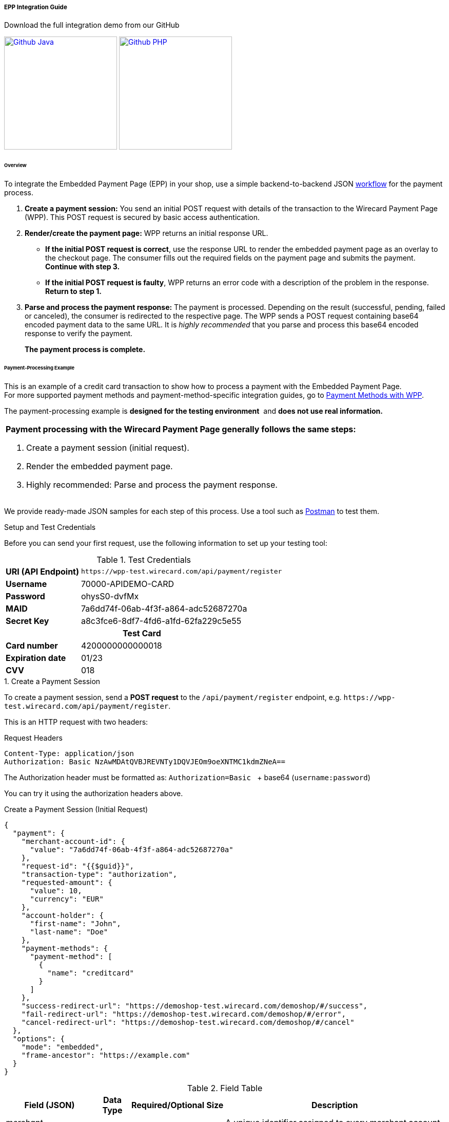 [#PaymentPageSolutions_WPP_EPP_Integration]
===== EPP Integration Guide

.Download the full integration demo from our GitHub
image:images/03-01-02-01-epp-integration-guide/Available_on_Github_JAVA.png[Github Java, link="https://github.com/wirecard/wpp-integration-demo-java", 220,180]
image:images/03-01-02-01-epp-integration-guide/Available_on_Github_PHP.png[Github PHP, link="https://github.com/wirecard/wpp-integration-demo-php", 220,180]

[#PaymentPageSolutions_WPP_EPP_Integration_Overview]
====== Overview

To integrate the Embedded Payment Page (EPP) in your shop, use a simple
backend-to-backend JSON
<<PPSolutions_WPP_Workflow, workflow>> for
the payment process.

. *Create a payment session:* You send an initial POST request with
details of the transaction to the Wirecard Payment Page (WPP). This POST
request is secured by basic access authentication.

. *Render/create the payment page:* WPP returns an initial response
URL.
+
====
* *If the initial POST request is correct*, use the response URL to
render the embedded payment page as an overlay to the checkout page. The
consumer fills out the required fields on the payment page and submits
the payment. *Continue with step 3.*

* *If the initial POST request is faulty*, WPP returns an error code
with a description of the problem in the response. *Return to step 1.*

//-
====
+
. *Parse and process the payment response:* The payment is processed.
Depending on the result (successful, pending, failed or canceled), the
consumer is redirected to the respective page. The WPP sends a POST
request containing base64 encoded payment data to the same URL. It is
_highly recommended_ that you parse and process this base64 encoded
response to verify the payment.
+
*The payment process is complete.*

//-

[#PaymentPageSolutions_WPP_EPP_Integration_Example]
====== Payment-Processing Example

This is an example of a credit card transaction to show how to process a
payment with the Embedded Payment Page. +
For more supported payment methods and payment-method-specific
integration guides, go to
<<WPP_PaymentMethods, Payment Methods with WPP>>.

The payment-processing example is *designed for the testing environment* 
and *does not use real information.*

|===
a|*Payment processing with the Wirecard Payment Page generally follows the same steps:*

. Create a payment session (initial request).
. Render the embedded payment page.
. Highly recommended: Parse and process the payment response.

//-
|===

We provide ready-made JSON samples for each step of this process. Use a
tool such as https://www.getpostman.com/postman[Postman] to test them.

[#PaymentPageSolutions_WPP_EPP_Integration_Example_Setup]
.Setup and Test Credentials

Before you can send your first request, use the following information to
set up your testing tool:

.Test Credentials
[%autowidth, cols="1s,2", stripes="none"]
|===
|URI (API Endpoint)
|``\https://wpp-test.wirecard.com/api/payment/register``
|Username
|70000-APIDEMO-CARD
|Password
|ohysS0-dvfMx
|MAID
|7a6dd74f-06ab-4f3f-a864-adc52687270a
|Secret Key
|a8c3fce6-8df7-4fd6-a1fd-62fa229c5e55
2+h|Test Card  
|Card number |4200000000000018
|Expiration date |01/23
|CVV |018
|===

[#PaymentPageSolutions_WPP_EPP_Integration_Example_Create]
.1. Create a Payment Session

To create a payment session, send a *POST request* to the
``/api/payment/register`` endpoint,
e.g. ``\https://wpp-test.wirecard.com/api/payment/register``.

This is an HTTP request with two headers:

.Request Headers
[source]
----
Content-Type: application/json
Authorization: Basic NzAwMDAtQVBJREVNTy1DQVJEOm9oeXNTMC1kdmZNeA==
----

The Authorization header must be formatted as:
``Authorization=Basic `` + base64 (``username:password``)

You can try it using the authorization headers above.

.Create a Payment Session (Initial Request)
[source,json]
----
{
  "payment": {
    "merchant-account-id": {
      "value": "7a6dd74f-06ab-4f3f-a864-adc52687270a"
    },
    "request-id": "{{$guid}}",
    "transaction-type": "authorization",
    "requested-amount": {
      "value": 10,
      "currency": "EUR"
    },
    "account-holder": {
      "first-name": "John",
      "last-name": "Doe"
    },
    "payment-methods": {
      "payment-method": [
        {
          "name": "creditcard"
        }
      ]
    },
    "success-redirect-url": "https://demoshop-test.wirecard.com/demoshop/#/success",
    "fail-redirect-url": "https://demoshop-test.wirecard.com/demoshop/#/error",
    "cancel-redirect-url": "https://demoshop-test.wirecard.com/demoshop/#/cancel"
  },
  "options": {
    "mode": "embedded",
    "frame-ancestor": "https://example.com"
  }
}
----

.Field Table
[%autowidth, cols="1e,2,3,4,5,6"]
|===
2+| Field (JSON) | Data Type | Required/Optional | Size | Description

|merchant-account-id e|value |String |Required |36 |A unique identifier assigned to every merchant account (by Wirecard).
2+| request-id                | String | Required | 64 | A unique identifier assigned to every request (by merchant). Used when
searching for or referencing it later. ``{{$guid}}`` serves as a
placeholder for a random ``request-id``.
Allowed characters: +
a - z +
0 - 9 +
-_
2+| transaction-type          | String | Required | 36 | The requested transaction type.
.2+| requested-amount e| value | Numeric | Required | 18 | The full amount that is requested/contested in a transaction. 2 decimal
places allowed. +
Use ``.`` (decimal point) as the separator.
| currency | String | Required | 3 | The currency of the requested/contested transaction amount. +
Format: 3-character abbreviation according to ISO 4217.
.2+|account holder e|first-name |String |Required |32 |The first name of the account holder.
|last-name |String |Required |32 |The last name of the account holder.
| payment-method      e| name     | String | Optional | 15 | The name of the payment method used. Set this value to ``creditcard``.
2+| success-redirect-url         | String | Optional | 256 | The URL to which the consumer is redirected after a successful payment,
e.g. ``\https://demoshop-test.wirecard.com/demoshop/#/success``
2+| fail-redirect-url            | String | Optional | 256 | The URL to which the consumer is redirected after a unsucessful payment,
e.g. ``\https://demoshop-test.wirecard.com/demoshop/#/error``
2+| cancel-redirect-url          | String | Optional | 256 | The URL to which the consumer is redirected after having canceled a payment,
e.g. ``\https://demoshop-test.wirecard.com/demoshop/#/cancel``
.2+|options e|mode |String |Required |8 |Indicates which mode of payment page is used for the payment. Currently supports ``seamless`` and ``embedded``.
|frame-ancestor e|String |Required |256 |The URL of the checkout page where the iframe is rendered.
|===

====
[WARNING]

To create a payment session with Credit Card using 3-D Secure 2 authentication, you need to include <<WPP_CC_3DS2Fields, 3-D Secure 2 fields in your initial request>>. +
Most of these fields are optional but we recommend the implementation of optional fields, 
as this creates a smoother user experience and ensures a higher level of security. +
Need more information on 3-D Secure 2? Head to our <<CreditCard_3DS2, general introduction to 3-D Secure 2>>.
====

[NOTE]
====
*Which Payment Methods Can I Choose?*

Leave out the ``payment-methods`` object from the request. WPP will show a
grid of all available payment methods (based on your merchant
configuration).

Alternatively, check out <<WPP_PaymentMethods, Payment Methods with WPP>>
for an overview of all supported payment methods.
====

.Download the full integration demo from our GitHub
image:images/03-01-02-01-epp-integration-guide/Available_on_Github_JAVA.png[Github Java, link="https://github.com/wirecard/wpp-integration-demo-java", 220,180]
image:images/03-01-02-01-epp-integration-guide/Available_on_Github_PHP.png[Github PHP, link="https://github.com/wirecard/wpp-integration-demo-php", 220,180]
 
[#PaymentPageSolutions_WPP_EPP_Integration_Example_Embed]
.2. Embed the Payment Page

The payment page is in this case an overlay window. It is created using
the ``payment-redirect-url``, contained in the response to the initial
authorization request.

.Response to Authorization Request
[source,json]
----
{
  "payment-redirect-url": "https://wpp.wirecard.com/?wPaymentToken=f0c0e5b3-23ad-4cb4-abca-ed80a0e770e7"
}
----

[#PaymentPageSolutions_WPP_EPP_Integration_Example_Embed_WPPEmbeddedPayUrl]
*Embedding the Payment Page in your Checkout Page Using ``WPP.embeddedPayUrl``*

You can use our predefined function to embed the payment page:

. Add the ``paymentPage.js`` library to your checkout page HTML
code.
+
[source,html]
----
<script src="https://wpp.wirecard.com/loader/paymentPage.js" type="text/javascript"></script>
----
+
Make sure to pass the ``payment-redirect-url`` value from the initial
response to the ``WPP.embeddedPayUrl`` function and call it to render the
payment page.      

. Submit the *initial payment request* on the backend.

. Call the ``WPP.embeddedPayUrl(payment-redirect-url)`` function
in your HTML code to render the new pop-up window.
+
[source,html]
----
<script type="text/javascript">WPP.embeddedPayUrl("https://wpp.wirecard.com/?wPaymentToken=f0c0e5b3-23ad-4cb4-abca-ed80a0e770e7")</script>
----

//-
[NOTE]
====
The consumer is redirected to the payment form. There they enter their
data and submit the form to confirm the payment. The response can
either:

- be successful (``transaction-state: success``)
- fail (``transaction-state: failed``)
- or the consumer canceled the payment before/after submission
(``transaction-state: failed``).

//-

The transaction result is displayed as the value
of ``transaction-state`` in the payment response. Canceled payments are
returned as ``"transaction-state" : "failed"``, but the status description
indicates it was canceled. More information (including the status code)
can also be found in the payment response in the ``statuses`` object.

In any case, a base64 encoded response containing payment information is
sent to the corresponding redirection URL
(``success-redirect-url``, ``cancel-redirect-url``, or ``fail-redirect-url``).

See 
<<PPSolutions_WPP_ConfigureRedirects, Configuring Redirects and IPNs for WPP>>
for more information on redirection targets
after payment.
====

[#PaymentPageSolutions_WPP_EPP_Integration_Example_Parse]
.Parse and Process the Payment Response (Highly Recommended)

*Where Can I Find the Payment Response?*

WPP sends the final response to the success/fail page where the consumer
is redirected to at the end of the payment session. *This final response
contains the payment data* in a base64 encoded JSON format. It is sent
with a POST request as form data ``response-base64``.

image::images/03-01-02-01-epp-integration-guide/EPP_Base64.png[Base64]

Before you are able to parse and process the payment response, you need
to decode it. 

*To test this:*

- Copy and paste the ``payment-redirect-url`` into your browser.
- Open your browser's console and complete the payment with the credit
card information provided above.
- In your browser's console, find the form data ``response-base64`` (see
screenshot).
- Copy and paste the response into a base64 decoder of your choice, e.g.
https://www.base64decode.org/[Base64 Decode].
- Decode the response to view the payment response details.

//-

You can find a decoded payment response example below.

.Parse and Process the Payment Response (Decoded Payment Response)
[source,json]
----
{
  "payment": {
    "transaction-type": "authorization",
    "transaction-id": "08649015-eb17-4c67-ab5f-d132af616e02",
    "completion-time-stamp": "2018-12-19T12:02:26",
    "card-token": {
      "token-id": "4242796444090018",
      "masked-account-number": "420000******0018"
    },
    "merchant-account-id": {
      "value": "7a6dd74f-06ab-4f3f-a864-adc52687270a"
    },
    "transaction-state": "success",
    "payment-methods": {
      "payment-method": [
        {
          "name": "creditcard"
        }
      ]
    },
    "cancel-redirect-url": "https://demoshop-test.wirecard.com/demoshop/#/cancel",
    "success-redirect-url": "https://demoshop-test.wirecard.com/demoshop/#/success",
    "fail-redirect-url": "https://demoshop-test.wirecard.com/demoshop/#/error",
    "api-id": "wpp"
  },
  "request-id": "28285dbd-ecd3-49bd-a7e5-0239affa2448",
  "requested-amount": {
    "currency": "EUR",
    "value": 10
  },
  "statuses": {
    "status": [
      {
        "description": "3d-acquirer:The resource was successfully created.",
        "severity": "information",
        "code": "201.0000"
      }
    ]
  },
  "authorization-code": "801433",
  "account-holder": {
    "first-name": "John",
    "last-name": "Doe"
  },
  "descriptor": "demo descriptor"
}
----

.Field Table
[%autowidth, cols="1e,2,3,4"]
|===
2+| Field (JSON) | Data Type | Description

2+| transaction-type | String |The requested transaction type.
2+| transaction-id | String |A unique identifier to every transaction (by Wirecard). Used when searching for or referencing to it later.
2+|completion-time-stamp |YYYY-MM-DD-Thh:mm:ss |The UTC/ISO time-stamp documents the time & date when the transaction was executed.
Format: YYYY-MM-DDThh:mm:ss (ISO).
.2+| card token e| token-id |String |A unique identifier assigned to every card token.
               | masked-account-number | String | This is the masked card account number of the consumer.
|merchant-account-id e| value | String | A unique identifier assigned to every merchant account (by Wirecard).
2+| transaction-state |String a|The current transaction state. Possible values:

- ``in-progress``
- ``success``
- ``failed``

//-
Typically, a transaction starts with state ``in-progress`` and finishes with state either ``success`` or ``failed``. This information is returned in the response only.
|payment-mode e|name |String |The name of the payment method used for the transaction.
2+|cancel-redirect-url |String |The URL to which the consumer is redirected after having canceled payment,
e.g. ``\https://demoshop-test.wirecard.com/demoshop/#/cancel``
2+|success-redirect-url |String |The URL to which the consumer is redirected after successful payment,
e.g. ``\https://demoshop-test.wirecard.com/demoshop/#/success``
2+|fail-redirect-url |String |The URL to which the consumer is redirected after unsuccessful payment,
e.g. ``\https://demoshop-test.wirecard.com/demoshop/#/error``
2+|api-id |String |Identifier of the currently used API.
2+|request-id |String |A unique identifier assigned to every request (by merchant). Used when searching for or referencing it later.
.2+| requested-amount e|currency |String |The currency of the requested/contested transaction amount.
                      e|value |Numeric |The full amount that is requested/contested in a transaction.
.3+|status e|description |String |The description of the transaction status message.
           e|severity |String a|The definition of the status message.
           Possible values:

           - ``information``
           - ``warning ``
           - ``error``

           e| code |String |Status code of the status message
2+| authorization-code |String |Output code for transaction type ``authorization``.
.2+|account-holder e|first-name |String |The first name of the account holder.
                   e|last-name |String |The last name of the account holder.
2+|descriptor |String |Describes the transaction.
|===

[NOTE]
====
For more information on redirect URLs, see <<PPSolutions_WPP_ConfigureRedirects, Configuring Redirects and IPNs for WPP>>. +
For response verification examples, see <<PPSolutions_WPP_WPPSecurity, WPP Security>>. +
For payment-method-specific requests, head over to the <<WPP_PaymentMethods, Payment Methods with WPP>>.
====

